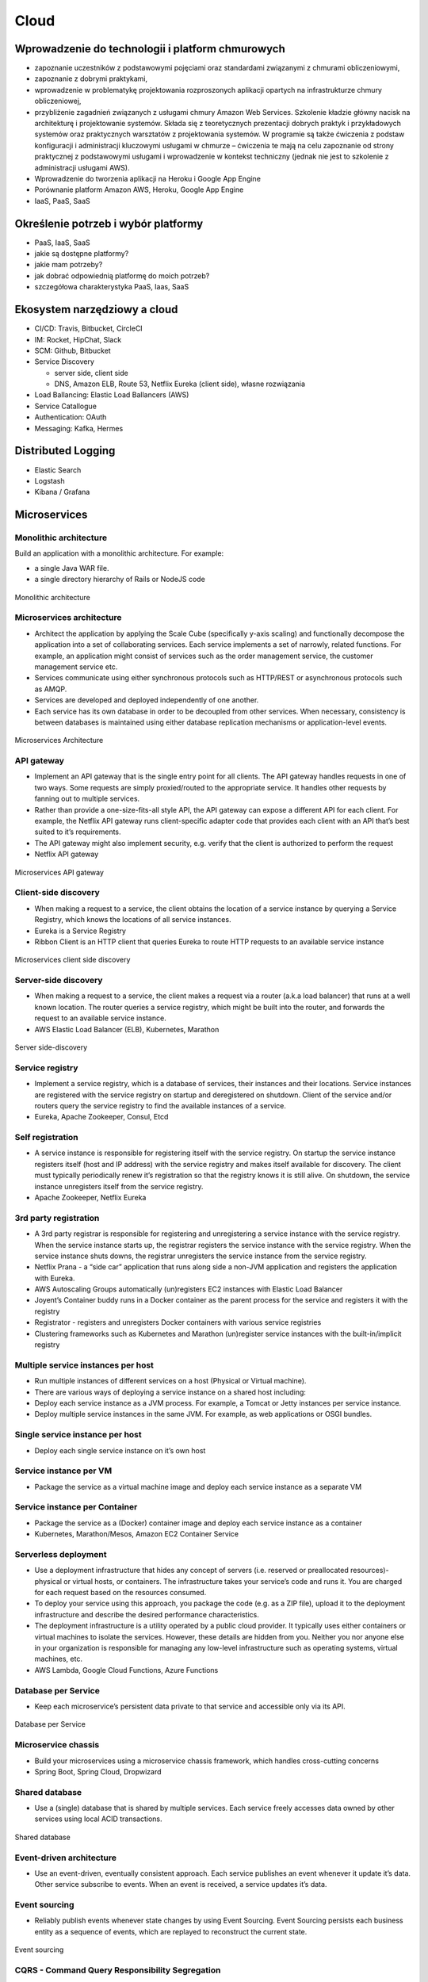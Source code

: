 Cloud
=====

Wprowadzenie do technologii i platform chmurowych
-------------------------------------------------
- zapoznanie uczestników z podstawowymi pojęciami oraz standardami związanymi z chmurami obliczeniowymi,
- zapoznanie z dobrymi praktykami,
- wprowadzenie w problematykę projektowania rozproszonych aplikacji opartych na infrastrukturze chmury obliczeniowej,
- przybliżenie zagadnień związanych z usługami chmury Amazon Web Services. Szkolenie kładzie główny nacisk na architekturę i projektowanie systemów. Składa się z teoretycznych prezentacji dobrych praktyk i przykładowych systemów oraz praktycznych warsztatów z projektowania systemów. W programie są także ćwiczenia z podstaw konfiguracji i administracji kluczowymi usługami w chmurze – ćwiczenia te mają na celu zapoznanie od strony praktycznej z podstawowymi usługami i wprowadzenie w kontekst techniczny (jednak nie jest to szkolenie z administracji usługami AWS).
- Wprowadzenie do tworzenia aplikacji na Heroku i Google App Engine
- Porównanie platform Amazon AWS, Heroku, Google App Engine
- IaaS, PaaS, SaaS

Określenie potrzeb i wybór platformy
------------------------------------

-  PaaS, IaaS, SaaS
-  jakie są dostępne platformy?
-  jakie mam potrzeby?
-  jak dobrać odpowiednią platformę do moich potrzeb?
-  szczegółowa charakterystyka PaaS, Iaas, SaaS

Ekosystem narzędziowy a cloud
-----------------------------

-  CI/CD: Travis, Bitbucket, CircleCI
-  IM: Rocket, HipChat, Slack
-  SCM: Github, Bitbucket
-  Service Discovery

   -  server side, client side
   -  DNS, Amazon ELB, Route 53, Netflix Eureka (client side), własne
      rozwiązania

-  Load Ballancing: Elastic Load Ballancers (AWS)
-  Service Catallogue
-  Authentication: OAuth
-  Messaging: Kafka, Hermes

Distributed Logging
-------------------

-  Elastic Search
-  Logstash
-  Kibana / Grafana

Microservices
-------------

Monolithic architecture
~~~~~~~~~~~~~~~~~~~~~~~

Build an application with a monolithic architecture. For example:

-  a single Java WAR file.
-  a single directory hierarchy of Rails or NodeJS code

.. figure:: ../../../_static/img/microservices-monolithic-application.jpg
    :scale: 50%
    :align: center

    Monolithic architecture

Microservices architecture
~~~~~~~~~~~~~~~~~~~~~~~~~~

-  Architect the application by applying the Scale Cube (specifically
   y-axis scaling) and functionally decompose the application into a set
   of collaborating services. Each service implements a set of narrowly,
   related functions. For example, an application might consist of
   services such as the order management service, the customer
   management service etc.
-  Services communicate using either synchronous protocols such as
   HTTP/REST or asynchronous protocols such as AMQP.
-  Services are developed and deployed independently of one another.
-  Each service has its own database in order to be decoupled from other
   services. When necessary, consistency is between databases is
   maintained using either database replication mechanisms or
   application-level events.

.. figure:: ../../../_static/img/microservices-architecture.jpg
    :scale: 50%
    :align: center

    Microservices Architecture

API gateway
~~~~~~~~~~~

-  Implement an API gateway that is the single entry point for all
   clients. The API gateway handles requests in one of two ways. Some
   requests are simply proxied/routed to the appropriate service. It
   handles other requests by fanning out to multiple services.
-  Rather than provide a one-size-fits-all style API, the API gateway
   can expose a different API for each client. For example, the Netflix
   API gateway runs client-specific adapter code that provides each
   client with an API that’s best suited to it’s requirements.
-  The API gateway might also implement security, e.g. verify that the
   client is authorized to perform the request
-  Netflix API gateway

.. figure:: ../../../_static/img/microservices-api-gateway.jpg
    :scale: 50%
    :align: center

    Microservices API gateway

Client-side discovery
~~~~~~~~~~~~~~~~~~~~~

-  When making a request to a service, the client obtains the location
   of a service instance by querying a Service Registry, which knows the
   locations of all service instances.
-  Eureka is a Service Registry
-  Ribbon Client is an HTTP client that queries Eureka to route HTTP
   requests to an available service instance

.. figure:: ../../../_static/img/microservices-client-side-discovery.jpg
    :scale: 50%
    :align: center

    Microservices client side discovery

Server-side discovery
~~~~~~~~~~~~~~~~~~~~~

-  When making a request to a service, the client makes a request via a
   router (a.k.a load balancer) that runs at a well known location. The
   router queries a service registry, which might be built into the
   router, and forwards the request to an available service instance.
-  AWS Elastic Load Balancer (ELB), Kubernetes, Marathon

.. figure:: ../../../_static/img/microservices-server-side-discovery.jpg
    :scale: 50%
    :align: center

    Server side-discovery

Service registry
~~~~~~~~~~~~~~~~

-  Implement a service registry, which is a database of services, their
   instances and their locations. Service instances are registered with
   the service registry on startup and deregistered on shutdown. Client
   of the service and/or routers query the service registry to find the
   available instances of a service.
-  Eureka, Apache Zookeeper, Consul, Etcd

Self registration
~~~~~~~~~~~~~~~~~

-  A service instance is responsible for registering itself with the
   service registry. On startup the service instance registers itself
   (host and IP address) with the service registry and makes itself
   available for discovery. The client must typically periodically renew
   it’s registration so that the registry knows it is still alive. On
   shutdown, the service instance unregisters itself from the service
   registry.
-  Apache Zookeeper, Netflix Eureka

3rd party registration
~~~~~~~~~~~~~~~~~~~~~~

-  A 3rd party registrar is responsible for registering and
   unregistering a service instance with the service registry. When the
   service instance starts up, the registrar registers the service
   instance with the service registry. When the service instance shuts
   downs, the registrar unregisters the service instance from the
   service registry.
-  Netflix Prana - a “side car” application that runs along side a
   non-JVM application and registers the application with Eureka.
-  AWS Autoscaling Groups automatically (un)registers EC2 instances with
   Elastic Load Balancer
-  Joyent’s Container buddy runs in a Docker container as the parent
   process for the service and registers it with the registry
-  Registrator - registers and unregisters Docker containers with
   various service registries
-  Clustering frameworks such as Kubernetes and Marathon (un)register
   service instances with the built-in/implicit registry

Multiple service instances per host
~~~~~~~~~~~~~~~~~~~~~~~~~~~~~~~~~~~

-  Run multiple instances of different services on a host (Physical or
   Virtual machine).
-  There are various ways of deploying a service instance on a shared
   host including:
-  Deploy each service instance as a JVM process. For example, a Tomcat
   or Jetty instances per service instance.
-  Deploy multiple service instances in the same JVM. For example, as
   web applications or OSGI bundles.

Single service instance per host
~~~~~~~~~~~~~~~~~~~~~~~~~~~~~~~~

-  Deploy each single service instance on it’s own host

Service instance per VM
~~~~~~~~~~~~~~~~~~~~~~~

-  Package the service as a virtual machine image and deploy each
   service instance as a separate VM

Service instance per Container
~~~~~~~~~~~~~~~~~~~~~~~~~~~~~~

-  Package the service as a (Docker) container image and deploy each
   service instance as a container
- Kubernetes, Marathon/Mesos, Amazon EC2 Container Service


Serverless deployment
~~~~~~~~~~~~~~~~~~~~~

-  Use a deployment infrastructure that hides any concept of servers
   (i.e. reserved or preallocated resources)- physical or virtual hosts,
   or containers. The infrastructure takes your service’s code and runs
   it. You are charged for each request based on the resources consumed.
-  To deploy your service using this approach, you package the code
   (e.g. as a ZIP file), upload it to the deployment infrastructure and
   describe the desired performance characteristics.
-  The deployment infrastructure is a utility operated by a public cloud
   provider. It typically uses either containers or virtual machines to
   isolate the services. However, these details are hidden from you.
   Neither you nor anyone else in your organization is responsible for
   managing any low-level infrastructure such as operating systems,
   virtual machines, etc.
-  AWS Lambda, Google Cloud Functions, Azure Functions

Database per Service
~~~~~~~~~~~~~~~~~~~~

-  Keep each microservice’s persistent data private to that service and
   accessible only via its API.

.. figure:: ../../../_static/img/microservices-database-per-service.png
    :scale: 50%
    :align: center

    Database per Service

Microservice chassis
~~~~~~~~~~~~~~~~~~~~

-  Build your microservices using a microservice chassis framework,
   which handles cross-cutting concerns
-  Spring Boot, Spring Cloud, Dropwizard

Shared database
~~~~~~~~~~~~~~~

-  Use a (single) database that is shared by multiple services. Each
   service freely accesses data owned by other services using local ACID
   transactions.

.. figure:: ../../../_static/img/microservices-database-shared.png
    :scale: 50%
    :align: center

    Shared database

Event-driven architecture
~~~~~~~~~~~~~~~~~~~~~~~~~

-  Use an event-driven, eventually consistent approach. Each service
   publishes an event whenever it update it’s data. Other service
   subscribe to events. When an event is received, a service updates
   it’s data.

Event sourcing
~~~~~~~~~~~~~~

-  Reliably publish events whenever state changes by using Event
   Sourcing. Event Sourcing persists each business entity as a sequence
   of events, which are replayed to reconstruct the current state.

.. figure:: ../../../_static/img/microservices-event-sourcing.png
    :scale: 50%
    :align: center

    Event sourcing

CQRS - Command Query Responsibility Segregation
~~~~~~~~~~~~~~~~~~~~~~~~~~~~~~~~~~~~~~~~~~~~~~~

-  Split the system into two parts. The command side handles create,
   update and delete requests. The query side handles queries using one
   or more materialized views of the application’s data.

Transaction log tailing
~~~~~~~~~~~~~~~~~~~~~~~

-  Reliably publish events whenever state changes by tailing the
   transaction log.

Database triggers
~~~~~~~~~~~~~~~~~

-  Reliably publish events whenever state changes by using database
   triggers. Each trigger inserts an event into an EVENTS table, which
   is polled by a separate process that publishes the events.



Application events
~~~~~~~~~~~~~~~~~~

-  Reliably publish events whenever state changes by having the
   application insert events into an EVENTS table as part of the local
   transaction. A separate process polls the EVENTS table and publishes
   the events to a message broker.

Hearthbeat detecting
--------------------

-  statsd + graphite
-  nagios
-  zabbix

Bazy danych
-----------

-  Document: MongoDB
-  RDBMS: PostgreSQL, MySQL, Oracle, MSSQL
-  KV: Redis
-  Graph: neo4j

Kontenery i wirtualizacja
-------------------------

-  Vagrant
-  Docker
-  Mesos, Swarm, Kubernetes

Netflix
-------

-  chaos gorilla
-  chaos monkey
-  hystrix

Service Discovery
-----------------

-  DNS
-  AWS Elastic Load Balancer
-  Własne usługi

Configuration
-------------

-  Zookeeper

IaaS
----

-  Google Compute Engine
-  Amazon AWS
-  Rackspace
-  ecloud24

PaaS
----

-  Github Pages
-  Google App Engine
-  Heroku
-  Cloudera
-  Open Shift

SaaS
----

-  Force

Inne \*aaS
----------

-  Data
-  Security
-  Logging
-  Payment

Tworzenie aplikacji w oparciu o platformę Amazon AWS
----------------------------------------------------

-  Provisioning środowiska
-  Tworzenie aplikacji
-  Storage
-  Cache
-  Bazy danych
-  Zarządzanie hostami
-  Tworzenie reguł

Tworzenie aplikacji w oparciu o platformę Heroku
------------------------------------------------

-  Tworzenie aplikacji
-  Storage
-  Cache
-  Bazy danych

Set up
~~~~~~

.. code:: sh

    heroku login

Prepare the app
~~~~~~~~~~~~~~~

.. code:: sh

    git clone https://github.com/heroku/python-getting-started.git
    cd python-getting-started

Deploy the app
~~~~~~~~~~~~~~

.. code:: sh

    heroku create
    git push heroku master
    heroku ps:scale web=1

View logs
~~~~~~~~~

.. code:: sh

    heroku logs --tail

Define a Procfile
~~~~~~~~~~~~~~~~~

.. code:: text

    web: gunicorn gettingstarted.wsgi --log-file -
    web: python manage.py runserver 0.0.0.0:5000

Scale the app
~~~~~~~~~~~~~

.. code:: sh

    heroku ps
    heroku ps:scale web=0
    heroku ps:scale web=1

Declare app dependencies
~~~~~~~~~~~~~~~~~~~~~~~~

-  ``requirements.txt``

Run the app locally
~~~~~~~~~~~~~~~~~~~

.. code:: sh

    heroku local web -f Procfile.windows
    heroku local web

Push local changes
~~~~~~~~~~~~~~~~~~

.. code:: sh

    git commit -am "Changes"
    git push heroku master

Provision add-ons
~~~~~~~~~~~~~~~~~

.. code:: sh

    heroku addons:create papertrail
    heroku addons
    heroku addons:open papertrail

Start a console
~~~~~~~~~~~~~~~

.. code:: sh

    heroku run python manage.py shell
    heroku run bash

Define config vars
~~~~~~~~~~~~~~~~~~

.. code:: sh

    heroku config:set TIMES=2
    heroku config

Provision a database
~~~~~~~~~~~~~~~~~~~~

.. code:: sh

    heroku addons
    heroku config
    heroku pg
    heroku pg:psql

Tworzenie aplikacji w oparciu o platformę Google App Engine
-----------------------------------------------------------

-  Tworzenie aplikacji
-  Storage
-  Cache
-  Bazy danych

Tworzenie aplikacji
~~~~~~~~~~~~~~~~~~~

.. code:: sh

    app.yaml
    git clone https://github.com/GoogleCloudPlatform/appengine-guestbook-python.git
    dev_appserver.py .

-  http://localhost:8000 - admin console
-  http://localhost:8080 - app

App.yaml for static pages
~~~~~~~~~~~~~~~~~~~~~~~~~

.. code:: yaml

    runtime: php55
    api_version: 1
    threadsafe: true

    handlers:
     - url: /
       static_files: www/index.html
       upload: www/index.html

     - url: /(.*)
       static_files: www/\1
       upload: www/(.*)


